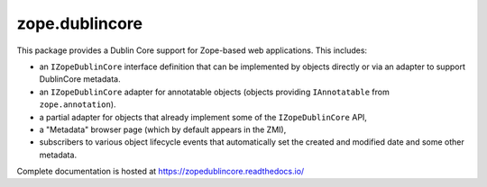 zope.dublincore
===============

.. image:: https://github.com/zopefoundation/zope.dublincore/actions/workflows/tests.yml/badge.svg
   :target: https://github.com/zopefoundation/zope.dublincore/actions/workflows/tests.yml

.. image:: https://readthedocs.org/projects/zopedublincore/badge/?version=latest
   :target: http://zopedublincore.readthedocs.org/en/latest/
   :alt: Documentation Status

.. image:: https://img.shields.io/pypi/v/zope.dublincore.svg
   :target: https://pypi.python.org/pypi/zope.dublincore/
   :alt: Latest release

.. image:: https://img.shields.io/pypi/pyversions/zope.dublincore.svg
   :target: https://pypi.org/project/zope.dublincore/
   :alt: Supported Python versions

.. image:: https://coveralls.io/repos/github/zopefoundation/zope.dublincore/badge.svg?branch=master
   :target: https://coveralls.io/github/zopefoundation/zope.dublincore?branch=master
   :alt: Code Coverage


This package provides a Dublin Core support for Zope-based web
applications.  This includes:

* an ``IZopeDublinCore`` interface definition that can be implemented
  by objects directly or via an adapter to support DublinCore
  metadata.

* an ``IZopeDublinCore`` adapter for annotatable objects (objects
  providing ``IAnnotatable`` from ``zope.annotation``).

* a partial adapter for objects that already implement some of the
  ``IZopeDublinCore`` API,

* a "Metadata" browser page (which by default appears in the ZMI),

* subscribers to various object lifecycle events that automatically
  set the created and modified date and some other metadata.

Complete documentation is hosted at https://zopedublincore.readthedocs.io/
